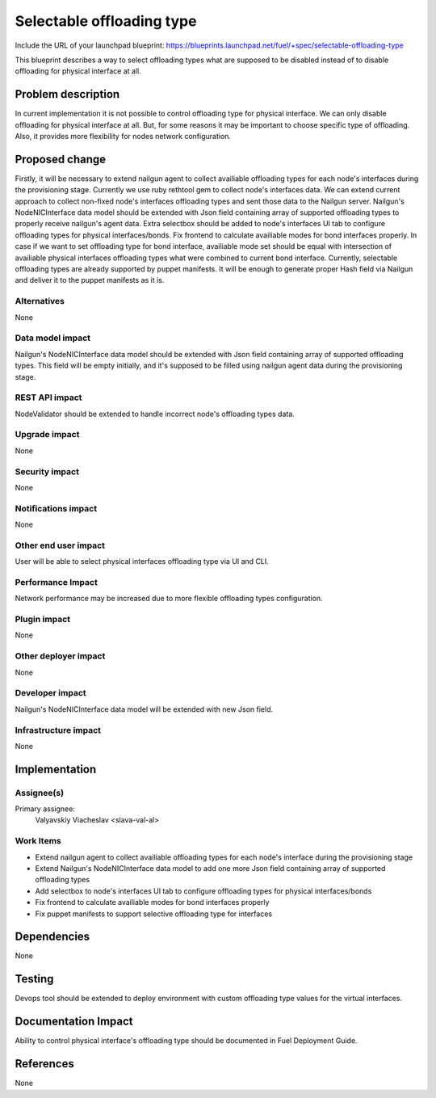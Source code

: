 ..
 This work is licensed under a Creative Commons Attribution 3.0 Unported
 License.

 http://creativecommons.org/licenses/by/3.0/legalcode

==========================
Selectable offloading type
==========================

Include the URL of your launchpad blueprint:
https://blueprints.launchpad.net/fuel/+spec/selectable-offloading-type

This blueprint describes a way to select offloading types what are
supposed to be disabled instead of to disable offloading for
physical interface at all.

Problem description
===================

In current implementation it is not possible to control offloading
type for physical interface. We can only disable offloading for
physical interface at all. But, for some reasons it may be important
to choose specific type of offloading. Also, it provides more
flexibility for nodes network configuration.

Proposed change
===============

Firstly, it will be necessary to extend nailgun agent to collect
availiable offloading types for each node's interfaces during
the provisioning stage. Currently we use ruby rethtool gem to
collect node's interfaces data. We can extend current approach
to collect non-fixed node's interfaces offloading types and sent
those data to the Nailgun server.
Nailgun's NodeNICInterface data model should be extended with
Json field containing array of supported offloading types to properly
receive nailgun's agent data.
Extra selectbox should be added to node's interfaces UI tab to
configure offloading types for physical interfaces/bonds.
Fix frontend to calculate availiable modes for bond interfaces
properly. In case if we want to set offloading type for bond
interface, availiable mode set should be equal with
intersection of availiable physical interfaces offloading types
what were combined to current bond interface.
Currently, selectable offloading types are already supported by
puppet manifests. It will be enough to generate proper Hash field
via Nailgun and deliver it to the puppet manifests as it is.

Alternatives
------------

None

Data model impact
-----------------

Nailgun's NodeNICInterface data model should be extended with
Json field containing array of supported offloading types. This
field will be empty initially, and it's supposed to be filled
using nailgun agent data during the provisioning stage.

REST API impact
---------------

NodeValidator should be extended to handle incorrect node's offloading
types data.

Upgrade impact
--------------

None

Security impact
---------------

None

Notifications impact
--------------------

None

Other end user impact
---------------------

User will be able to select physical interfaces offloading type via UI and CLI.

Performance Impact
------------------

Network performance may be increased due to more flexible offloading
types configuration.

Plugin impact
-------------

None

Other deployer impact
---------------------

None

Developer impact
----------------

Nailgun's NodeNICInterface data model will be extended with
new Json field.

Infrastructure impact
---------------------

None

Implementation
==============

Assignee(s)
-----------

Primary assignee:
  Valyavskiy Viacheslav <slava-val-al>

Work Items
----------

* Extend nailgun agent to collect availiable offloading
  types for each node's interface during the provisioning
  stage
* Extend Nailgun's NodeNICInterface data model to add
  one more Json field containing array of supported offloading
  types
* Add selectbox to node's interfaces UI tab to configure
  offloading types for physical interfaces/bonds
* Fix frontend to calculate availiable modes for bond
  interfaces properly
* Fix puppet manifests to support selective offloading
  type for interfaces

Dependencies
============

None

Testing
=======

Devops tool should be extended to deploy environment with custom
offloading type values for the virtual interfaces.

Documentation Impact
====================

Ability to control physical interface's offloading type should be
documented in Fuel Deployment Guide.

References
==========

None
